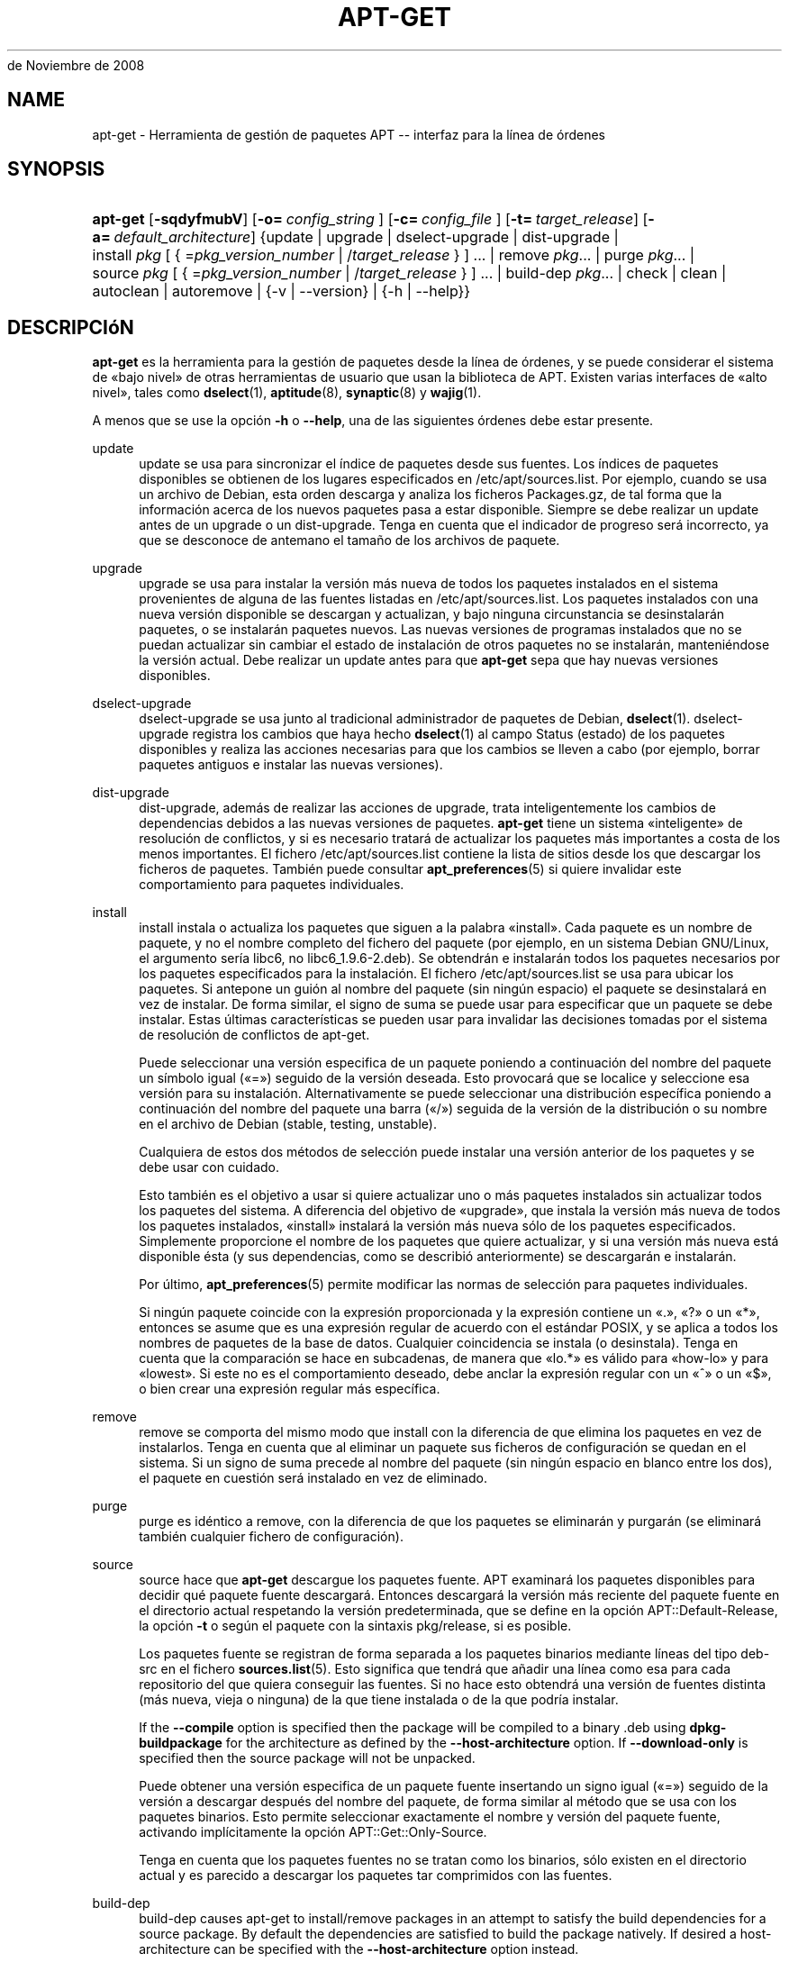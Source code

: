 '\" t
.\"     Title: apt-get
.\"    Author: Jason Gunthorpe
.\" Generator: DocBook XSL Stylesheets v1.76.1 <http://docbook.sf.net/>
.\"      Date: 08
de Noviembre de 2008
.\"    Manual: APT
.\"    Source: Linux
.\"  Language: English
.\"
.TH "APT\-GET" "8" "08 de Noviembre de 2008" "Linux" "APT"
.\" -----------------------------------------------------------------
.\" * Define some portability stuff
.\" -----------------------------------------------------------------
.\" ~~~~~~~~~~~~~~~~~~~~~~~~~~~~~~~~~~~~~~~~~~~~~~~~~~~~~~~~~~~~~~~~~
.\" http://bugs.debian.org/507673
.\" http://lists.gnu.org/archive/html/groff/2009-02/msg00013.html
.\" ~~~~~~~~~~~~~~~~~~~~~~~~~~~~~~~~~~~~~~~~~~~~~~~~~~~~~~~~~~~~~~~~~
.ie \n(.g .ds Aq \(aq
.el       .ds Aq '
.\" -----------------------------------------------------------------
.\" * set default formatting
.\" -----------------------------------------------------------------
.\" disable hyphenation
.nh
.\" disable justification (adjust text to left margin only)
.ad l
.\" -----------------------------------------------------------------
.\" * MAIN CONTENT STARTS HERE *
.\" -----------------------------------------------------------------
.SH "NAME"
apt-get \- Herramienta de gestión de paquetes APT \-\- interfaz para la línea de órdenes
.SH "SYNOPSIS"
.HP \w'\fBapt\-get\fR\ 'u
\fBapt\-get\fR [\fB\-sqdyfmubV\fR] [\fB\-o=\ \fR\fB\fIconfig_string\fR\fR\fB\ \fR] [\fB\-c=\ \fR\fB\fIconfig_file\fR\fR\fB\ \fR] [\fB\-t=\fR\ \fItarget_release\fR] [\fB\-a=\fR\ \fIdefault_architecture\fR] {update | upgrade | dselect\-upgrade | dist\-upgrade | install\ \fIpkg\fR\ [\ {\ =\fIpkg_version_number\fR\ |\ /\fItarget_release\fR\ }\ ]\ ...  | remove\ \fIpkg\fR...  | purge\ \fIpkg\fR...  | source\ \fIpkg\fR\ [\ {\ =\fIpkg_version_number\fR\ |\ /\fItarget_release\fR\ }\ ]\ ...  | build\-dep\ \fIpkg\fR...  | check | clean | autoclean | autoremove | {\-v\ |\ \-\-version} | {\-h\ |\ \-\-help}}
.SH "DESCRIPCIóN"
.PP
\fBapt\-get\fR
es la herramienta para la gestión de paquetes desde la línea de órdenes, y se puede considerar el sistema de \(Fobajo nivel\(Fc de otras herramientas de usuario que usan la biblioteca de APT\&. Existen varias interfaces de \(Foalto nivel\(Fc, tales como
\fBdselect\fR(1),
\fBaptitude\fR(8),
\fBsynaptic\fR(8)
y
\fBwajig\fR(1)\&.
.PP
A menos que se use la opción
\fB\-h\fR
o
\fB\-\-help\fR, una de las siguientes órdenes debe estar presente\&.
.PP
update
.RS 4
update
se usa para sincronizar el índice de paquetes desde sus fuentes\&. Los índices de paquetes disponibles se obtienen de los lugares especificados en
/etc/apt/sources\&.list\&. Por ejemplo, cuando se usa un archivo de Debian, esta orden descarga y analiza los ficheros
Packages\&.gz, de tal forma que la información acerca de los nuevos paquetes pasa a estar disponible\&. Siempre se debe realizar un
update
antes de un
upgrade
o un
dist\-upgrade\&. Tenga en cuenta que el indicador de progreso será incorrecto, ya que se desconoce de antemano el tamaño de los archivos de paquete\&.
.RE
.PP
upgrade
.RS 4
upgrade
se usa para instalar la versión más nueva de todos los paquetes instalados en el sistema provenientes de alguna de las fuentes listadas en
/etc/apt/sources\&.list\&. Los paquetes instalados con una nueva versión disponible se descargan y actualizan, y bajo ninguna circunstancia se desinstalarán paquetes, o se instalarán paquetes nuevos\&. Las nuevas versiones de programas instalados que no se puedan actualizar sin cambiar el estado de instalación de otros paquetes no se instalarán, manteniéndose la versión actual\&. Debe realizar un
update
antes para que
\fBapt\-get\fR
sepa que hay nuevas versiones disponibles\&.
.RE
.PP
dselect\-upgrade
.RS 4
dselect\-upgrade
se usa junto al tradicional administrador de paquetes de Debian,
\fBdselect\fR(1)\&.
dselect\-upgrade
registra los cambios que haya hecho
\fBdselect\fR(1)
al campo
Status
(estado) de los paquetes disponibles y realiza las acciones necesarias para que los cambios se lleven a cabo (por ejemplo, borrar paquetes antiguos e instalar las nuevas versiones)\&.
.RE
.PP
dist\-upgrade
.RS 4
dist\-upgrade, además de realizar las acciones de
upgrade, trata inteligentemente los cambios de dependencias debidos a las nuevas versiones de paquetes\&.
\fBapt\-get\fR
tiene un sistema \(Fointeligente\(Fc de resolución de conflictos, y si es necesario tratará de actualizar los paquetes más importantes a costa de los menos importantes\&. El fichero
/etc/apt/sources\&.list
contiene la lista de sitios desde los que descargar los ficheros de paquetes\&. También puede consultar
\fBapt_preferences\fR(5)
si quiere invalidar este comportamiento para paquetes individuales\&.
.RE
.PP
install
.RS 4
install
instala o actualiza los paquetes que siguen a la palabra \(Foinstall\(Fc\&. Cada paquete es un nombre de paquete, y no el nombre completo del fichero del paquete (por ejemplo, en un sistema Debian GNU/Linux, el argumento sería libc6, no
libc6_1\&.9\&.6\-2\&.deb)\&. Se obtendrán e instalarán todos los paquetes necesarios por los paquetes especificados para la instalación\&. El fichero
/etc/apt/sources\&.list
se usa para ubicar los paquetes\&. Si antepone un guión al nombre del paquete (sin ningún espacio) el paquete se desinstalará en vez de instalar\&. De forma similar, el signo de suma se puede usar para especificar que un paquete se debe instalar\&. Estas últimas características se pueden usar para invalidar las decisiones tomadas por el sistema de resolución de conflictos de apt\-get\&.
.sp
Puede seleccionar una versión especifica de un paquete poniendo a continuación del nombre del paquete un símbolo igual (\(Fo=\(Fc) seguido de la versión deseada\&. Esto provocará que se localice y seleccione esa versión para su instalación\&. Alternativamente se puede seleccionar una distribución específica poniendo a continuación del nombre del paquete una barra (\(Fo/\(Fc) seguida de la versión de la distribución o su nombre en el archivo de Debian (stable, testing, unstable)\&.
.sp
Cualquiera de estos dos métodos de selección puede instalar una versión anterior de los paquetes y se debe usar con cuidado\&.
.sp
Esto también es el objetivo a usar si quiere actualizar uno o más paquetes instalados sin actualizar todos los paquetes del sistema\&. A diferencia del objetivo de \(Foupgrade\(Fc, que instala la versión más nueva de todos los paquetes instalados, \(Foinstall\(Fc instalará la versión más nueva sólo de los paquetes especificados\&. Simplemente proporcione el nombre de los paquetes que quiere actualizar, y si una versión más nueva está disponible ésta (y sus dependencias, como se describió anteriormente) se descargarán e instalarán\&.
.sp
Por último,
\fBapt_preferences\fR(5)
permite modificar las normas de selección para paquetes individuales\&.
.sp
Si ningún paquete coincide con la expresión proporcionada y la expresión contiene un \(Fo\&.\(Fc, \(Fo?\(Fc o un \(Fo*\(Fc, entonces se asume que es una expresión regular de acuerdo con el estándar POSIX, y se aplica a todos los nombres de paquetes de la base de datos\&. Cualquier coincidencia se instala (o desinstala)\&. Tenga en cuenta que la comparación se hace en subcadenas, de manera que \(Folo\&.*\(Fc es válido para \(Fohow\-lo\(Fc y para \(Folowest\(Fc\&. Si este no es el comportamiento deseado, debe anclar la expresión regular con un \(Fo^\(Fc o un \(Fo$\(Fc, o bien crear una expresión regular más específica\&.
.RE
.PP
remove
.RS 4
remove
se comporta del mismo modo que
install
con la diferencia de que elimina los paquetes en vez de instalarlos\&. Tenga en cuenta que al eliminar un paquete sus ficheros de configuración se quedan en el sistema\&. Si un signo de suma precede al nombre del paquete (sin ningún espacio en blanco entre los dos), el paquete en cuestión será instalado en vez de eliminado\&.
.RE
.PP
purge
.RS 4
purge
es idéntico a
remove, con la diferencia de que los paquetes se eliminarán y purgarán (se eliminará también cualquier fichero de configuración)\&.
.RE
.PP
source
.RS 4
source
hace que
\fBapt\-get\fR
descargue los paquetes fuente\&. APT examinará los paquetes disponibles para decidir qué paquete fuente descargará\&. Entonces descargará la versión más reciente del paquete fuente en el directorio actual respetando la versión predeterminada, que se define en la opción
APT::Default\-Release, la opción
\fB\-t\fR
o según el paquete con la sintaxis
pkg/release, si es posible\&.
.sp
Los paquetes fuente se registran de forma separada a los paquetes binarios mediante líneas del tipo
deb\-src
en el fichero
\fBsources.list\fR(5)\&. Esto significa que tendrá que añadir una línea como esa para cada repositorio del que quiera conseguir las fuentes\&. Si no hace esto obtendrá una versión de fuentes distinta (más nueva, vieja o ninguna) de la que tiene instalada o de la que podría instalar\&.
.sp
If the
\fB\-\-compile\fR
option is specified then the package will be compiled to a binary \&.deb using
\fBdpkg\-buildpackage\fR
for the architecture as defined by the
\fB\-\-host\-architecture\fR
option\&. If
\fB\-\-download\-only\fR
is specified then the source package will not be unpacked\&.
.sp
Puede obtener una versión especifica de un paquete fuente insertando un signo igual (\(Fo=\(Fc) seguido de la versión a descargar después del nombre del paquete, de forma similar al método que se usa con los paquetes binarios\&. Esto permite seleccionar exactamente el nombre y versión del paquete fuente, activando implícitamente la opción
APT::Get::Only\-Source\&.
.sp
Tenga en cuenta que los paquetes fuentes no se tratan como los binarios, sólo existen en el directorio actual y es parecido a descargar los paquetes tar comprimidos con las fuentes\&.
.RE
.PP
build\-dep
.RS 4
build\-dep
causes apt\-get to install/remove packages in an attempt to satisfy the build dependencies for a source package\&. By default the dependencies are satisfied to build the package natively\&. If desired a host\-architecture can be specified with the
\fB\-\-host\-architecture\fR
option instead\&.
.RE
.PP
check
.RS 4
check
es una herramienta de diagnóstico, actualiza la caché de paquetes y revisa la existencia de dependencias rotas\&.
.RE
.PP
download
.RS 4
download
will download the given binary package into the current directory\&.
.RE
.PP
clean
.RS 4
clean
borra totalmente el repositorio local que contiene los ficheros de los paquetes descargados\&. Borra todo excepto el fichero de bloqueo de los directorios
/var/cache/apt/archives/
y
/var/cache/apt/archives/partial/\&. Cuando APT se usa como un método de
\fBdselect\fR(1),
clean
se ejecuta automáticamente\&. Si no usa dselect es probable que desee ejecutar
apt\-get clean
de vez en cuando para liberar algo de espacio en disco\&.
.RE
.PP
autoclean
.RS 4
Al igual que
clean,
autoclean
borra el repositorio local de paquetes descargados\&. La diferencia reside en que sólo borrará aquellos paquetes que ya no se pueden descargar, o que son claramente inservibles\&. Esto permite mantener el almacén durante largos periodos de tiempo sin que aumente su tamaño descontroladamente\&. Si la opción de configuración
APT::Clean\-Installed
está desactivada impedirá que se borren los paquetes instalados\&.
.RE
.PP
autoremove
.RS 4
autoremove
is used to remove packages that were automatically installed to satisfy dependencies for other packages and are now no longer needed\&.
.RE
.PP
changelog
.RS 4
changelog
downloads a package changelog and displays it through
\fBsensible\-pager\fR\&. The server name and base directory is defined in the
APT::Changelogs::Server
variable (e\&. g\&.
\m[blue]\fBhttp://packages\&.debian\&.org/changelogs\fR\m[]
for Debian or
\m[blue]\fBhttp://changelogs\&.ubuntu\&.com/changelogs\fR\m[]
for Ubuntu)\&. By default it displays the changelog for the version that is installed\&. However, you can specify the same options as for the
\fBinstall\fR
command\&.
.RE
.SH "OPCIONES"
.PP
Todas las opciones de la línea de órdenes se pueden definir mediante el fichero de configuración, las descripciones indican la opción de la configuración a definir\&. Para opciones de tipo \(Foboolean\(Fc puede invalidar el fichero de configuración utilizando algo como
\fB\-f\-\fR,\fB\-\-no\-f\fR,
\fB\-f=no\fR
u otras muchas variaciones\&.
.PP
\fB\-\-no\-install\-recommends\fR
.RS 4
No considera los paquetes recomendados como dependencia al instalar\&. Opción de configuración:
APT::Install\-Recommends\&.
.RE
.PP
\fB\-\-install\-suggests\fR
.RS 4
Consider suggested packages as a dependency for installing\&. Configuration Item:
APT::Install\-Suggests\&.
.RE
.PP
\fB\-d\fR, \fB\-\-download\-only\fR
.RS 4
Sólo descarga los ficheros de los paquetes, no los desempaqueta ni los instala\&. Opción de configuración:
APT::Get::Download\-Only\&.
.RE
.PP
\fB\-f\fR, \fB\-\-fix\-broken\fR
.RS 4
Intenta arreglar un sistema con dependencias actualmente rotas\&. Si se usa esta opción junto a \(Foinstall\(Fc/\(Foremove\(Fc se puede omitir cualquier paquete para permitir a APT deducir una posible solución\&. Si se especifican problemas, deben corregir totalmente el problema\&. La opción, a veces, se necesita cuando se ejecuta APT por primera vez, APT no permite que existan dependencias de paquetes rotas en un sistema\&. Es posible que la estructura de dependencias de un sistema esté tan deteriorada que requiera una intervención manual (generalmente puede ejecutar
\fBdselect\fR(1)
o
\fBdpkg \-\-remove\fR
para desinstalar alguno de los paquetes que crean el conflicto)\&. El uso de esta opción junto con
\fB\-m\fR
puede producir un error en algunas situaciones\&. Opción de configuración:
APT::Get::Fix\-Broken\&.
.RE
.PP
\fB\-m\fR, \fB\-\-ignore\-missing\fR, \fB\-\-fix\-missing\fR
.RS 4
No tiene en cuenta los paquetes que no se hayan podido descargar o que después de la descarga se encuentren dañados (ficheros de paquete corruptos), estos paquetes se retienen y se continúa con el resto\&. Usar esta opción junto con
\fB\-f\fR
puede producir un error en algunas situaciones\&. Si un paquete se selecciona para su instalación (particularmente si se hace mediante la línea de órdenes) y no se puede descargar, se le retendrá silenciosamente\&. Opción de configuración:
APT::Get::Fix\-Missing\&.
.RE
.PP
\fB\-\-no\-download\fR
.RS 4
Deshabilita la descarga de paquetes\&. Usada junto con
\fB\-\-ignore\-missing\fR
ofrece la mejor manera de forzar a APT a usar sólo los ficheros \(Fo\&.deb\(Fc descargados con anterioridad\&. Opción de configuración:
APT::Get::Download\&.
.RE
.PP
\fB\-q\fR, \fB\-\-quiet\fR
.RS 4
Produce una salida adecuada para su registro, omitiendo los indicadores de progreso\&. Si se especifican más \(Foq\(Fc (hasta un máximo de 2) se conseguirá una salida más silenciosa\&. También es posible usar
\fB\-q=#\fR
para seleccionar el nivel de silencio, omitiendo el fichero de configuración\&. Tenga en cuenta que un nivel silencioso de 2 implica
\fB\-y\fR, por lo tanto nunca se deberá usar \(Fo\-qq\(Fc sin añadir un modificador para que no realice ninguna acción como \(Fo\-d\(Fc, \(Fo\-\-print\-uris\(Fc o \(Fo\-s\(Fc para evitar que APT realice algo que usted no espera\&. Opción de configuración:
quiet\&.
.RE
.PP
\fB\-s\fR, \fB\-\-simulate\fR, \fB\-\-just\-print\fR, \fB\-\-dry\-run\fR, \fB\-\-recon\fR, \fB\-\-no\-act\fR
.RS 4
No realiza ninguna acción, simula lo que hubiese ocurrido pero sin hacer cambios reales en el sistema\&. Opción de configuración:
APT::Get::Simulate\&.
.sp
Si la simulación se ejecuta como usuario desactivará el bloqueo automático (Debug::NoLocking)\&. Si la opción
APT::Get::Show\-User\-Simulation\-Note
está activada (activa de forma predeterminada) se mostrará un mensaje indicando que sólo es una simulación\&. Ni se realizará \(FoNoLocking\(Fc ni se mostrará el mensaje si se ejecuta como administrador (\(Foroot\(Fc), ya que debería saber lo qué está haciendo sin más avisos de
apt\-get)\&.
.sp
La simulación muestra en la pantalla una serie de líneas, cada una de las cuales representa una operación de dpkg, configurar (Conf), desinstalar (Remv), o desempaquetar (Inst)\&. Un par de corchetes indican paquetes con dependencias rotas, si no hay nada entre ellos significa que no hay ningún problema (poco probable)\&.
.RE
.PP
\fB\-y\fR, \fB\-\-yes\fR, \fB\-\-assume\-yes\fR
.RS 4
Supone una respuesta afirmativa a todas las preguntas, de esta forma apt\-get se ejecuta sin necesidad de intervención posterior para tomar decisiones\&.
apt\-get
terminará sin hacer nada de producirse una situación no deseada, como cambiar un paquete retenido, instalar un paquete sin autenticar o desinstalar un paquete esencial\&. Opción de configuración:
APT::Get::Assume\-Yes\&.
.RE
.PP
\fB\-\-assume\-no\fR
.RS 4
Automatic "no" to all prompts\&. Configuration Item:
APT::Get::Assume\-No\&.
.RE
.PP
\fB\-u\fR, \fB\-\-show\-upgraded\fR
.RS 4
Muestra los paquetes que se van a actualizar\&. Opción de configuración:
APT::Get::Show\-Upgraded\&.
.RE
.PP
\fB\-V\fR, \fB\-\-verbose\-versions\fR
.RS 4
Muestra las versiones completas para los paquetes actualizados e instalados\&. Opción de configuración:
APT::Get::Show\-Versions\&.
.RE
.PP
\fB\-a\fR, \fB\-\-host\-architecture\fR
.RS 4
This option controls the architecture packages are built for by
\fBapt\-get source \-\-compile\fR
and how cross\-builddependencies are satisfied\&. By default is it not set which means that the host architecture is the same as the build architecture (which is defined by
APT::Architecture)\&. Configuration Item:
APT::Get::Host\-Architecture
.RE
.PP
\fB\-b\fR, \fB\-\-compile\fR, \fB\-\-build\fR
.RS 4
Descarga los paquetes fuente y luego los compila\&. Opción de configuración:
APT::Get::Compile\&.
.RE
.PP
\fB\-\-ignore\-hold\fR
.RS 4
Ignora los paquetes retenidos\&. Esto hace que
\fBapt\-get\fR
ignore toda retención impuesta a un paquete\&. Esto puede ser útil junto a
dist\-upgrade
para invalidar un gran número de paquetes retenidos de manera no deseada\&. Opción de configuración:
APT::Ignore\-Hold\&.
.RE
.PP
\fB\-\-no\-upgrade\fR
.RS 4
No actualiza los paquetes\&. Cuando se usa junto a
install,
no\-upgrade
evita que se actualicen los paquetes listados en la línea de órdenes si ya están instalados\&. Opción de configuración:
APT::Get::Upgrade\&.
.RE
.PP
\fB\-\-only\-upgrade\fR
.RS 4
No instala paquetes nuevos\&. Cuando se usa junto a
install,
only\-upgrade
evita que se actualicen los paquetes listados en la línea de órdenes si no están ya instalados\&. Opción de configuración:
APT::Get::Only\-Upgrade\&.
.RE
.PP
\fB\-\-force\-yes\fR
.RS 4
Supone una respuesta afirmativa a todas las preguntas\&. Ésta es una opción peligrosa que hará que apt continúe sin preguntar incluso si se va a realizar algo potencialmente peligroso\&. No se debe usar excepto en situaciones muy especiales\&. \(r!Usar
force\-yes
puede destruir su sistema! Opción de configuración:
APT::Get::force\-yes\&.
.RE
.PP
\fB\-\-print\-uris\fR
.RS 4
Muestra las URI de los ficheros a instalar en vez de descargarlos\&. Cada URI contiene la dirección de dónde se obtendrá el paquete, el fichero de destino, su tamaño y el resumen MD5 esperado\&. Tenga en cuenta que el nombre de fichero no siempre coincide con el nombre del fichero en el sitio remoto\&. Esto también funciona con las órdenes
source
y
update\&. Cuando se usa con la orden
update
no se incluyen ni el resumen MD5 ni el tamaño, y es tarea del usuario descomprimir cualquier fichero comprimido\&. Opción de configuración:
APT::Get::Print\-URIs\&.
.RE
.PP
\fB\-\-purge\fR
.RS 4
Usa \(Fopurge\(Fc (purgar) en lugar de \(Foremove\(Fc para todo aquello que se desinstale\&. Un asterisco (\(Fo*\(Fc) aparecerá a continuación de los paquetes que se vayan a purgar\&.
\fBremove \-\-purge\fR
es equivalente a la orden
\fBpurge\fR\&. Opción de configuración:
APT::Get::Purge\&.
.RE
.PP
\fB\-\-reinstall\fR
.RS 4
Reinstala los paquetes ya instalados, incluso si son la última versión disponible del paquete\&. Opción de configuración:
APT::Get::ReInstall\&.
.RE
.PP
\fB\-\-list\-cleanup\fR
.RS 4
Esta opción está activada de forma predeterminada, si quiere desactivarla use
\-\-no\-list\-cleanup\&. Cuando está activada
\fBapt\-get\fR
administrará automáticamente los contenidos de
/var/lib/apt/lists
para asegurarse de que se borran los ficheros obsoletos\&. La única razón para desactivarla es si realiza frecuentemente cambios en la lista de fuentes\&. Opción de configuración:
APT::Get::List\-Cleanup\&.
.RE
.PP
\fB\-t\fR, \fB\-\-target\-release\fR, \fB\-\-default\-release\fR
.RS 4
Esta opción controla la entrada predeterminada del motor de directrices, creando un anclaje (\(Fopin\(Fc) con una prioridad 990 usando la cadena de caracteres de la distribución especificada\&. Esto invalida la configuración general de
/etc/apt/preferences\&. Aquellos paquetes con un anclaje específico no se verán afectados por el valor de esta opción\&. Resumiendo, esta opción le da control sobre la distribución de la que se obtienen los paquetes\&. Algunos ejemplos comunes pueden ser
\fB\-t \*(Aq2\&.1*\*(Aq\fR
o
\fB\-t unstable\fR
o
\fB\-t sid\fR\&. Opción de configuración:
APT::Default\-Release\&. Vea también la página del manual de
\fBapt_preferences\fR(5)\&.
.RE
.PP
\fB\-\-trivial\-only\fR
.RS 4
Sólo realiza acciones consideradas \(Fotriviales\(Fc\&. Esta opción está relacionada con
\fB\-\-assume\-yes\fR
de modo que dónde
\fB\-\-assume\-yes\fR
responde afirmativamente a cualquier pregunta,
\fB\-\-trivial\-only\fR
responderá negativamente\&. Opción de configuración:
APT::Get::Trivial\-Only\&.
.RE
.PP
\fB\-\-no\-remove\fR
.RS 4
Si se va a desinstalar algún paquete, apt\-get terminará inmediatamente sin preguntar\&. Opción de configuración:
APT::Get::Remove
.RE
.PP
\fB\-\-auto\-remove\fR
.RS 4
Si la orden es
install
o
remove, esta opción se ejecutará como
autoremove, eliminando los paquetes que son dependencia de otro, pero que estén en desuso\&. Opción de configuración:
APT::Get::AutomaticRemove\&.
.RE
.PP
\fB\-\-only\-source\fR
.RS 4
Sólo tiene sentido para las órdenes
source
y
build\-dep\&. Indica que los nombres de paquetes fuente proporcionados no se deben tratar a través de la tabla de binarios\&. Esto significa que si se especifica esta opción, estas órdenes sólo aceptarán como argumento nombres de paquetes fuente, en vez de aceptar nombres de paquetes binarios, para luego buscar el nombre del paquete fuente correspondiente\&. Opción de configuración:
APT::Get::Only\-Source
.RE
.PP
\fB\-\-diff\-only\fR, \fB\-\-dsc\-only\fR, \fB\-\-tar\-only\fR
.RS 4
Descarga sólo el fichero diff, dsc o tar del archivo de fuentes\&. Opciones de configuración:
APT::Get::Diff\-Only,
APT::Get::Dsc\-Only
y
APT::Get::Tar\-Only\&.
.RE
.PP
\fB\-\-arch\-only\fR
.RS 4
Procesa sólo las dependencias de construcción dependientes de la arquitectura\&. Opción de configuración:
APT::Get::Arch\-Only
.RE
.PP
\fB\-\-allow\-unauthenticated\fR
.RS 4
Ignora si los paquetes no se pueden autenticar, sin generar ningún diálogo sobre ello\&. Esto es útil para herramientas como pbuilder\&. Opción de configuración:
APT::Get::AllowUnauthenticated\&.
.RE
.PP
\fB\-h\fR, \fB\-\-help\fR
.RS 4
Muestra un mensaje corto sobre el uso\&.
.RE
.PP
\fB\-v\fR, \fB\-\-version\fR
.RS 4
Muestra la versión del programa\&.
.RE
.PP
\fB\-c\fR, \fB\-\-config\-file\fR
.RS 4
Fichero de configuración: Especifica el fichero de configuración a usar\&. El programa leerá el fichero de configuración predeterminado y, después, este fichero de configuración\&. Si necesita que ciertas opciones de configuración se definan antes que el análisis de los de los ficheros de configuración predeterminados, defina un fichero con la variable de entorno
\fBAPT_CONFIG\fR\&. Consulte
\fBapt.conf\fR(5)
para información sobre la sintaxis\&.
.RE
.PP
\fB\-o\fR, \fB\-\-option\fR
.RS 4
Define una opción de configuración: Esto definirá una opción arbitraria de configuración\&. La sintaxis es
\fB\-o Algo::Cosa=cosa\fR\&.
\fB\-o\fR
y
\fB\-\-option\fR
se pueden usar varias veces para definir diferentes opciones\&.
.RE
.SH "FICHEROS"
.PP
/etc/apt/sources\&.list
.RS 4
Ubicaciones de dónde conseguir los paquetes\&. Opción de configuración:
Dir::Etc::SourceList\&.
.RE
.PP
/etc/apt/sources\&.list\&.d/
.RS 4
Fragmentos de fichero para las ubicaciones de dónde descargar los paquetes\&. Opción de configuración:
Dir::Etc::SourceParts\&.
.RE
.PP
/etc/apt/apt\&.conf
.RS 4
Fichero de configuración de APT\&. Opción de configuración:
Dir::Etc::Main\&.
.RE
.PP
/etc/apt/apt\&.conf\&.d/
.RS 4
Fragmentos del fichero de configuración de APT\&. Opción de configuración:
Dir::Etc::Parts\&.
.RE
.PP
/etc/apt/preferences
.RS 4
Ficheros de preferencias de versión\&. Aquí puede especificar el anclaje ("pinning"), una preferencia para conseguir ciertos paquetes a partir de una fuente diferente o de una versión diferente de una distribución\&. Opción de configuración:
Dir::Etc::Preferences\&.
.RE
.PP
/etc/apt/preferences\&.d/
.RS 4
Fragmentos de fichero para las preferencias de la versión\&. Opción de configuración:
Dir::Etc::PreferencesParts\&.
.RE
.PP
/var/cache/apt/archives/
.RS 4
Área de almacenamiento para los ficheros de paquetes descargados\&. Opción de configuración:
Dir::Cache::Archives\&.
.RE
.PP
/var/cache/apt/archives/partial/
.RS 4
Área de almacenamiento para los ficheros de paquete en tránsito\&. Opción de configuración:
Dir::Cache::Archives
(parcialmente implícito)\&.
.RE
.PP
/var/lib/apt/lists/
.RS 4
Área de almacenamiento para la información del estado de cada fuente de paquetes especificado en
\fBsources.list\fR(5)
Opción de configuración:
Dir::State::Lists\&.
.RE
.PP
/var/lib/apt/lists/partial/
.RS 4
Área de almacenamiento para la información del estado en tránsito\&. Opción de configuración:
Dir::State::Lists
(parcialmente implícito)\&.
.RE
.SH "VéASE TAMBIéN"
.PP
\fBapt-cache\fR(8),
\fBapt-cdrom\fR(8),
\fBdpkg\fR(1),
\fBdselect\fR(1),
\fBsources.list\fR(5),
\fBapt.conf\fR(5),
\fBapt-config\fR(8),
\fBapt-secure\fR(8), la guía de usuario de APT en /usr/share/doc/apt\-doc/,
\fBapt_preferences\fR(5), el Cómo de APT\&.
.SH "DIAGNóSTICOS"
.PP
\fBapt\-get\fR
devuelve cero si no hay ningún error, y el valor 100 en caso de error\&.
.SH "AUTORES ORIGINALES"
.PP

Jason Gunthorpe
.SH "AUTORES ACTUALES"
.PP

Equipo de APT
.PP

\m[blue]\fBPágina de QA\fR\m[]\&\s-2\u[3]\d\s+2
.SH "BUGS"
.PP
\m[blue]\fBPágina de errores de APT\fR\m[]\&\s-2\u[4]\d\s+2\&. Si quiere informar de un error en APT, consulte
/usr/share/doc/debian/bug\-reporting\&.txt
o use la orden
\fBreportbug\fR(1)\&.
.SH "TRADUCCIÓN"
.PP
La traducción al español la realizaron Ismael Fanlo, Carlos Mestre, Rudy Godoy, Gustavo Saldumbide, Javier Fernández\-Sanguino y Rubén Porras Campo entre los años 2003 y 2004\&. La traducción fue actualizada por Francisco Javier Cuadrado y Omar Campagne Polaino entre los años 2009 y 2010\&.
.PP
Tenga en cuenta que este documento puede contener secciones sin traducir\&. Esto es intencionado para evitar perder contenido cuando la traducción no está actualizada con respecto al documento original\&.
.SH "AUTHORS"
.PP
\fBJason Gunthorpe\fR
.RS 4
.RE
.PP
\fBEquipo de APT\fR
.RS 4
.RE
.SH "NOTES"
.IP " 1." 4
http://packages.debian.org/changelogs
.IP " 2." 4
http://changelogs.ubuntu.com/changelogs
.IP " 3." 4
Página de QA
.RS 4
\%http://packages.qa.debian.org/a/apt.html
.RE
.IP " 4." 4
Página de errores de APT
.RS 4
\%http://bugs.debian.org/src:apt
.RE
